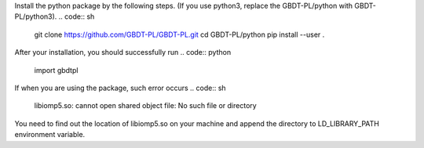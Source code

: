 Install the python package by the following steps. (If you use python3, replace the GBDT-PL/python with GBDT-PL/python3).
.. code:: sh
    
    git clone https://github.com/GBDT-PL/GBDT-PL.git
    cd GBDT-PL/python
    pip install --user .

After your installation, you should successfully run
.. code:: python

    import gbdtpl
If when you are using the package, such error occurs
.. code:: sh

    libiomp5.so: cannot open shared object file: No such file or directory
You need to find out the location of libiomp5.so on your machine and append the directory to LD_LIBRARY_PATH environment variable.
